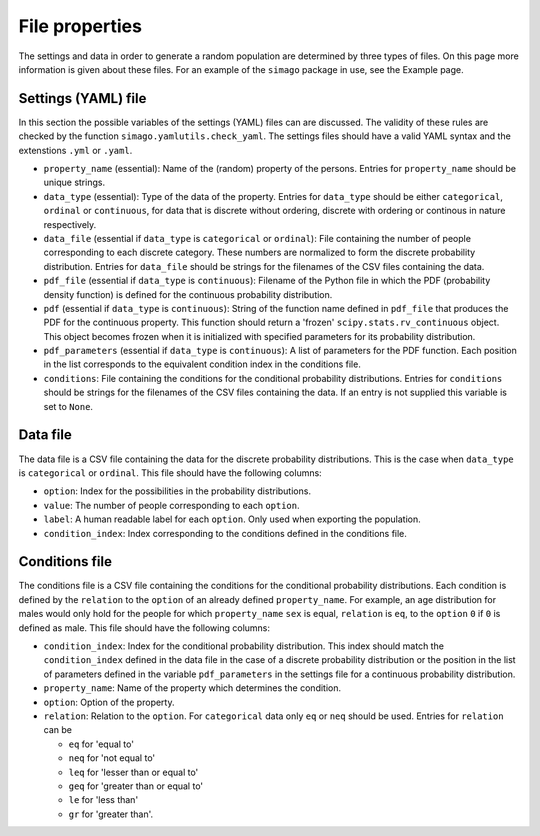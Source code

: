 File properties
===============

The settings and data in order to generate a random population are determined
by three types of files. On this page more information is given about these
files. For an example of the ``simago`` package in use, see the Example page.

Settings (YAML) file
-----------------------

In this section the possible variables of the settings (YAML) files can
are discussed. The validity of these rules are checked by the function
``simago.yamlutils.check_yaml``. The settings files should have a valid YAML
syntax and the extenstions ``.yml`` or ``.yaml``.

* ``property_name`` (essential): Name of the (random) property of the persons.
  Entries for ``property_name`` should be unique strings.
* ``data_type`` (essential): Type of the data of the property.
  Entries for ``data_type`` should be either ``categorical``, ``ordinal`` or
  ``continuous``, for data that is discrete without ordering, discrete with
  ordering or continous in nature respectively.
* ``data_file`` (essential if ``data_type`` is ``categorical`` or
  ``ordinal``): File containing the number of people corresponding to each
  discrete category. These numbers are normalized to form the discrete
  probability distribution. Entries for ``data_file`` should be strings
  for the filenames of the CSV files containing the data.
* ``pdf_file`` (essential if ``data_type`` is ``continuous``): Filename
  of the Python file in which the PDF (probability density function) is defined
  for the continuous probability distribution.
* ``pdf`` (essential if ``data_type`` is ``continuous``): String
  of the function name defined in ``pdf_file`` that produces the PDF for
  the continuous property. This function should return a 'frozen'
  ``scipy.stats.rv_continuous`` object. This object becomes frozen when it is
  initialized with specified parameters for its probability distribution.
* ``pdf_parameters`` (essential if ``data_type`` is ``continuous``):
  A list of parameters for the PDF function. Each position in the list
  corresponds to the equivalent condition index in the conditions file.
* ``conditions``: File containing the conditions for the conditional
  probability distributions. Entries for ``conditions`` should be strings
  for the filenames of the CSV files containing the data. If an entry is not
  supplied this variable is set to ``None``.

Data file
---------

The data file is a CSV file containing the data for the discrete probability
distributions. This is the case when ``data_type`` is ``categorical`` or
``ordinal``.  This file should have the following columns:

* ``option``: Index for the possibilities in the probability distributions.
* ``value``: The number of people corresponding to each ``option``.
* ``label``: A human readable label for each ``option``. Only used
  when exporting the population.
* ``condition_index``: Index corresponding to the conditions defined in
  the conditions file.

Conditions file
---------------

The conditions file is a CSV file containing the conditions for the
conditional probability distributions. Each condition is defined by
the ``relation`` to the ``option`` of an already defined ``property_name``.
For example, an age distribution for males would only hold for the people
for which ``property_name`` ``sex`` is equal, ``relation`` is ``eq``, to the
``option`` ``0`` if ``0`` is defined as male. This file should have the
following columns:

* ``condition_index``: Index for the conditional probability distribution.
  This index should match the ``condition_index`` defined in the data file in
  the case of a discrete probability distribution or the position in the list of
  parameters defined in the variable ``pdf_parameters`` in the settings file for
  a continuous probability distribution.
* ``property_name``: Name of the property which determines the condition.
* ``option``: Option of the property.
* ``relation``: Relation to the ``option``. For ``categorical`` data only
  ``eq`` or ``neq`` should be used. Entries for ``relation`` can be

  * ``eq`` for 'equal to'
  * ``neq`` for 'not equal to'
  * ``leq`` for 'lesser than or equal to'
  * ``geq`` for 'greater than or equal to'
  * ``le`` for 'less than'
  * ``gr`` for 'greater than'.
